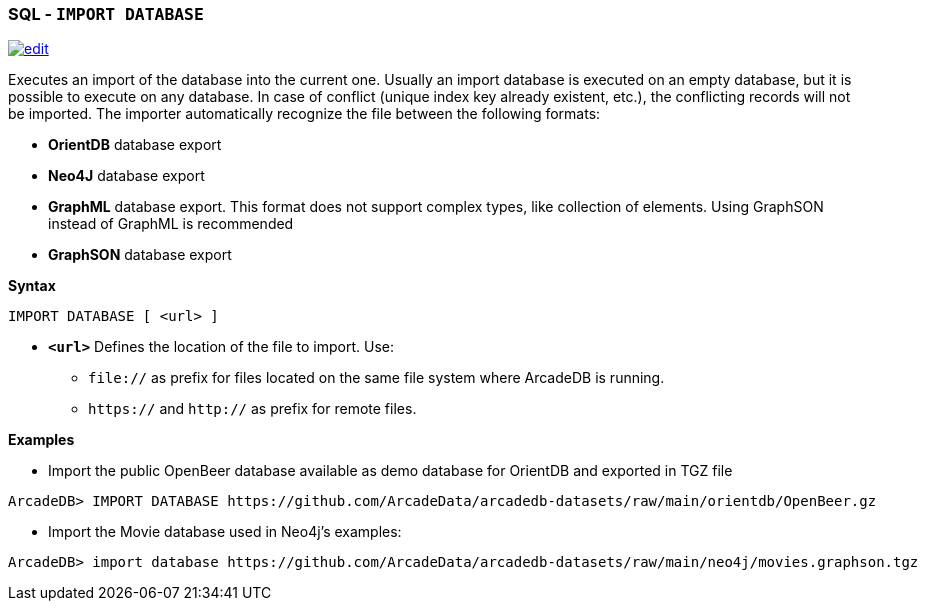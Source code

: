 [[SQL-Import-Database]]
[discrete]
=== SQL - `IMPORT DATABASE`

image:../images/edit.png[link="https://github.com/ArcadeData/arcadedb-docs/blob/main/src/main/asciidoc/sql/SQL-Import-Database.adoc" float=right]

Executes an import of the database into the current one. Usually an import database is executed on an empty database, but it is
possible to execute on any database. In case of conflict (unique index key already existent, etc.), the conflicting records will not
be imported. The importer automatically recognize the file between the following formats:

* *OrientDB* database export
* *Neo4J* database export
* *GraphML* database export. This format does not support complex types, like collection of elements. Using GraphSON instead of
 GraphML is recommended
* *GraphSON* database export

*Syntax*

[source,sql]
----
IMPORT DATABASE [ <url> ]
----

* *`&lt;url&gt;`* Defines the location of the file to import. Use:
 ** `file://` as prefix for files located on the same file system where ArcadeDB is running.
 ** `https://` and `http://` as prefix for remote files.

*Examples*

* Import the public OpenBeer database available as demo database for OrientDB and exported in TGZ file
[source,shell]
----
ArcadeDB> IMPORT DATABASE https://github.com/ArcadeData/arcadedb-datasets/raw/main/orientdb/OpenBeer.gz
----

* Import the Movie database used in Neo4j's examples:
[source,shell]
----
ArcadeDB> import database https://github.com/ArcadeData/arcadedb-datasets/raw/main/neo4j/movies.graphson.tgz
----

